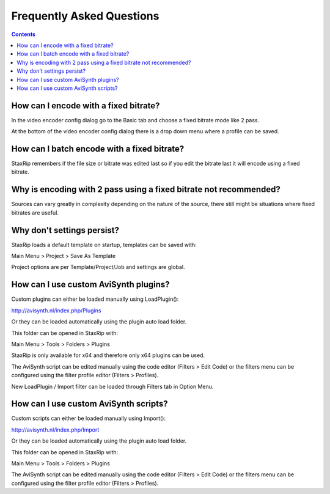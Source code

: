 ﻿Frequently Asked Questions
==========================

.. contents::

How can I encode with a fixed bitrate?
~~~~~~~~~~~~~~~~~~~~~~~~~~~~~~~~~~~~~~

In the video encoder config dialog go to the Basic tab and choose a fixed bitrate mode like 2 pass.

At the bottom of the video encoder config dialog there is a drop down menu where a profile can be saved.


How can I batch encode with a fixed bitrate?
~~~~~~~~~~~~~~~~~~~~~~~~~~~~~~~~~~~~~~~~~~~~

StaxRip remembers if the file size or bitrate was edited last so if you edit the bitrate last it will encode using a fixed bitrate.


Why is encoding with 2 pass using a fixed bitrate not recommended?
~~~~~~~~~~~~~~~~~~~~~~~~~~~~~~~~~~~~~~~~~~~~~~~~~~~~~~~~~~~~~~~~~~

Sources can vary greatly in complexity depending on the nature of the source, there still might be situations where fixed bitrates are useful.


Why don't settings persist?
~~~~~~~~~~~~~~~~~~~~~~~~~~~

StaxRip loads a default template on startup, templates can be saved with:

Main Menu > Project > Save As Template

Project options are per Template/Project/Job and settings are global.


How can I use custom AviSynth plugins?
~~~~~~~~~~~~~~~~~~~~~~~~~~~~~~~~~~~~~~~~~~~~~~~~~~~~~~~~~~~~~~~~

Custom plugins can either be loaded manually using LoadPlugin():

http://avisynth.nl/index.php/Plugins

Or they can be loaded automatically using the plugin auto load folder.

This folder can be opened in StaxRip with:

Main Menu > Tools > Folders > Plugins

StaxRip is only available for x64 and therefore only x64 plugins can be used.

The AviSynth script can be edited manually using the code editor (Filters > Edit Code) or the filters menu can be configured using the filter profile editor (Filters > Profiles).

New LoadPlugin / Import filter can be loaded through Filters tab in Option Menu.


How can I use custom AviSynth scripts?
~~~~~~~~~~~~~~~~~~~~~~~~~~~~~~~~~~~~~~

Custom scripts can either be loaded manually using Import():

http://avisynth.nl/index.php/Import

Or they can be loaded automatically using the plugin auto load folder.

This folder can be opened in StaxRip with:

Main Menu > Tools > Folders > Plugins

The AviSynth script can be edited manually using the code editor (Filters > Edit Code) or the filters menu can be configured using the filter profile editor (Filters > Profiles).